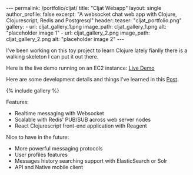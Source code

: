 #+OPTIONS: toc:nil
#+BEGIN_HTML
---
permalink: /portfolio/cljat/
title: "Cljat Webapp"
layout: single
author_profile: false
excerpt: "A websocket chat web app with Clojure, Clojurescript, Redis and Postgresql"
header:
  teaser: "cljat_portfolio.png"

gallery:
  - url: cljat_gallery_1.png
    image_path: cljat_gallery_1.png
    alt: "placeholder image 1"
  - url: cljat_gallery_2.png
    image_path: cljat_gallery_2.png
    alt: "placeholder image 2"
---
#+END_HTML

I've been working on this toy project to learn Clojure lately fianlly
there is a walking skeleton I can put it out there. 

Here is the live demo running on an EC2 instance: [[http://ec2-52-38-68-204.us-west-2.compute.amazonaws.com:8080][Live Demo]]

Here are some development details and things l've learned in this
[[http:/dev/portfolio/cljat-details/][Post]].

{% include gallery %}

Features:
- Realtime messaging with Websocket
- Scalable with Redis' PUB/SUB across web server nodes
- React Clojurescript front-end application with Reagent

Nice to have in the future:
- More powerful messaging protocols
- User profiles features
- Messages history searching support with ElasticSearch or Solr
- API and Native mobile client




